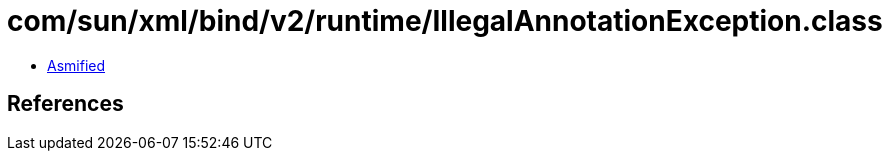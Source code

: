 = com/sun/xml/bind/v2/runtime/IllegalAnnotationException.class

 - link:IllegalAnnotationException-asmified.java[Asmified]

== References

